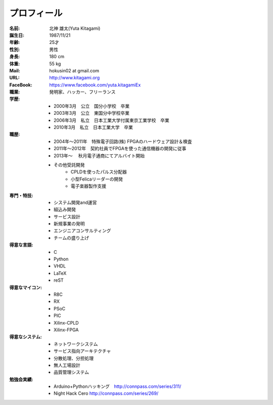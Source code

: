 プロフィール
***************************************

:名前: 北神 雄太(Yuta Kitagami)
:誕生日: 1987/11/21
:年齢: 25才
:性別: 男性
:身長: 180 cm
:体重: 55 kg
:Mail: hokusin02 at gmail.com
:URL: http://www.kitagami.org
:FaceBook: https://www.facebook.com/yuta.kitagamiEx

:職業: 発明家、ハッカー、フリーランス
:学歴:
	- 2000年3月　公立　国分小学校　卒業
	- 2003年3月　公立　東国分中学校卒業
	- 2006年3月　私立　日本工業大学付属東京工業学校　卒業
	- 2010年3月　私立　日本工業大学　卒業
:職歴:
	- 2004年～2011年　特殊電子回路(株) FPGAのハードウェア設計＆検査
	- 2011年～2012年　契約社員でFPGAを使った通信機器の開発に従事
	- 2013年～		　秋月電子通商にてアルバイト開始
	- その他受託開発
		- CPLDを使ったパルス分配器
		- 小型Felicaリーダーの開発
		- 電子楽器製作支援
:専門・特技:
	- システム開発and運営
	- 組込み開発
	- サービス設計
	- 新規事業の発明
	- エンジニアコンサルティング
	- チームの盛り上げ
:得意な言語:
	- C
	- Python
	- VHDL
	- LaTeX
	- reST
:得意なマイコン:
	- R8C
	- RX
	- PSoC
	- PIC
	- Xilinx-CPLD
	- Xilinx-FPGA
:得意なシステム:
	- ネットワークシステム
	- サービス指向アーキテクチャ
	- 分散処理、分担処理
	- 無人工場設計
	- 品質管理システム
:勉強会実績:
	- Arduino+Pythonハッキング　http://connpass.com/series/311/
	- Night Hack Cero http://connpass.com/series/269/
